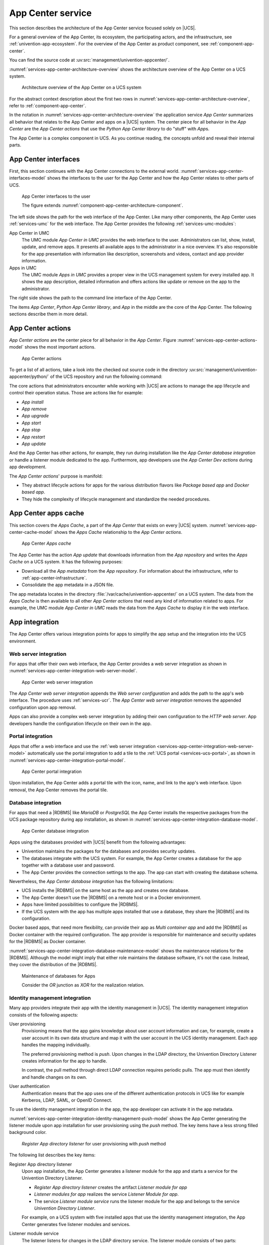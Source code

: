 .. SPDX-FileCopyrightText: 2021-2023 Univention GmbH
..
.. SPDX-License-Identifier: AGPL-3.0-only

.. _services-app-center:

App Center service
==================

.. index::
   single: app center; architecture overview
   single: app center; python app center library
   single: python library; app center

This section describes the architecture of the App Center service focused solely
on |UCS|.

For a general overview of the App Center, its ecosystem, the participating
actors, and the infrastructure, see :ref:`univention-app-ecosystem`. For the
overview of the App Center as product component, see
:ref:`component-app-center`.

You can find the source code at :uv:src:`management/univention-appcenter/`.

:numref:`services-app-center-architecture-overview` shows the architecture
overview of the App Center on a UCS system.

.. _services-app-center-architecture-overview:

.. figure:: /images/App-Center-architecture-overview.*
   :width: 600 px

   Architecture overview of the App Center on a UCS system

For the abstract context description about the first two rows in
:numref:`services-app-center-architecture-overview`, refer to
:ref:`component-app-center`.

In the notation in :numref:`services-app-center-architecture-overview` the
application service *App Center* summarizes all behavior that relates to the App
Center and apps on a |UCS| system. The center piece for all behavior in the *App
Center* are the *App Center actions* that use the *Python App Center library* to
do "stuff" with *App*\ s.

The App Center is a complex component in UCS. As you continue reading, the
concepts unfold and reveal their internal parts.

.. seealso::

   :py:mod:`Python App Center library <univention.appcenter>`
      for detailed information about the Python library for the App Center in
      :cite:t:`ucs-python-api`.

.. _services-app-center-interfaces:

App Center interfaces
---------------------

.. index::
   single: app center; interfaces
   single: app center; http/https
   single: app center; terminal / ssh
   single: interfaces; http/https
   single: interfaces; terminal / ssh
   single: UMC modules; app center in UMC
   single: UMC modules; Apps in UMC
   single: command; univention-app
   single: app center; command univention-app
   single: app; presentation

First, this section continues with the App Center connections to the external
world. :numref:`services-app-center-interfaces-model` shows the interfaces to
the user for the App Center and how the App Center relates to other parts of
UCS.

.. _services-app-center-interfaces-model:

.. figure:: /images/App-Center-interfaces-to-user.*

   App Center interfaces to the user

   The figure extends :numref:`component-app-center-architecture-component`.

The left side shows the path for the web interface of the App Center. Like many
other components, the App Center uses :ref:`services-umc` for the web interface.
The App Center provides the following :ref:`services-umc-modules`:

App Center in UMC
   The UMC module *App Center in UMC* provides the web interface to the user.
   Administrators can list, show, install, update, and remove apps. It presents
   all available apps to the administrator in a nice overview. It's also
   responsible for the app presentation with information like description,
   screenshots and videos, contact and app provider information.

Apps in UMC
   The UMC module *Apps in UMC* provides a proper view in the UCS management
   system for every installed app. It shows the app description, detailed
   information and offers actions like update or remove on the app to the
   administrator.

The right side shows the path to the command line interface of the App Center.

The items *App Center*, *Python App Center library*, and *App* in the middle are
the core of the App Center. The following sections describe them in more detail.

.. seealso::

   :ref:`app-presentation`
      for information about how app providers can define the data for app
      presentation in :cite:t:`ucs-app-center`.

   :uv:src:`management/univention-appcenter/umc/`
      for the source code of the UMC module *App Center in UMC*.

.. _services-app-center-actions:

App Center actions
------------------

.. index::
   single: app actions; install
   single: app actions; remove
   single: app actions; upgrade
   single: app actions; update
   single: app actions; start
   single: app actions; stop
   single: app actions; restart
   single: app actions; available actions
   single: directory listener; app center
   single: lifecycle management

*App Center actions* are the center piece for all behavior in the *App Center*.
Figure :numref:`services-app-center-actions-model` shows the most important
actions.

.. _services-app-center-actions-model:

.. figure:: /images/App-Center-architecture-actions.*

   App Center actions

To get a list of all actions, take a look into the checked out source code in
the directory :uv:src:`management/univention-appcenter/python/` of the UCS
repository and run the following command:

.. code-block:: console
   :caption: Get a list of available *App Center actions* from the sources

   $ find | grep actions

The core actions that administrators encounter while working with |UCS| are
actions to manage the app lifecycle and control their operation status. Those
are actions like for example:

* *App install*
* *App remove*
* *App upgrade*
* *App start*
* *App stop*
* *App restart*
* *App update*

And the App Center has other actions, for example, they run during installation
like the *App Center database integration* or handle a listener module dedicated
to the app. Furthermore, app developers use the *App Center Dev actions* during
app development.

The *App Center actions*\ ' purpose is manifold:

* They abstract lifecycle actions for apps for the various distribution flavors
  like *Package based app* and *Docker based app*.

* They hide the complexity of lifecycle management and standardize the needed
  procedures.

.. seealso::

   :ref:`app-center-ecosystem-apps`
      for information about the various distribution flavors *Package based app*
      and *Docker based app*.

.. _services-app-center-cache:

App Center apps cache
---------------------

.. index::
   single: app center; apps cache
   single: app; metadata
   single: app actions; update
   pair: cache; apps cache
   single: cache; command univention-app update
   single: univention-app; update
   single: JSON; app metadata
   see: file formats; JSON

This section covers the *Apps Cache*, a part of the *App Center* that exists on
every |UCS| system. :numref:`services-app-center-cache-model` shows the *Apps
Cache* relationship to the *App Center actions*.

.. _services-app-center-cache-model:

.. figure:: /images/App-Center-app-cache.*
   :width: 500 px

   App Center *Apps cache*

The App Center has the action *App update* that downloads information from the
*App repository* and writes the *Apps Cache* on a UCS system. It has the
following purposes:

* Download all the *App metadata* from the *App repository*. For information
  about the infrastructure, refer to :ref:`app-center-infrastructure`.

* Consolidate the app metadata in a JSON file.

.. index::
   single: directory; /var/cache/univention-appcenter
   single: cache; /var/cache/univention-appcenter

The app metadata locates in the directory
:file:`/var/cache/univention-appcenter/` on a UCS system. The data from the
*Apps Cache* is then available to all other *App Center actions* that need any
kind of information related to apps. For example, the UMC module *App Center in
UMC* reads the data from the *Apps Cache* to display it in the web interface.

.. _services-app-center-integration:

App integration
---------------

The App Center offers various integration points for apps to simplify the app
setup and the integration into the UCS environment.

.. _services-app-center-integration-web-serber:

Web server integration
~~~~~~~~~~~~~~~~~~~~~~

.. index::
   single: integration; web server
   see: integration; app center integration
   single: app center integration; web server
   single: app center integration; proxy server

For apps that offer their own web interface, the App Center provides a web
server integration as shown in
:numref:`services-app-center-integration-web-server-model`.

.. _services-app-center-integration-web-server-model:

.. figure:: /images/App-Center-integration-web-server.*
   :width: 600 px

   App Center web server integration

The *App Center web server integration* appends the *Web server configuration*
and adds the path to the app's web interface. The procedure uses
:ref:`services-ucr`. The *App Center web server integration* removes the
appended configuration upon app removal.

Apps can also provide a complex web server integration by adding their own
configuration to the *HTTP web server*. App developers handle the configuration
lifecycle on their own in the app.

.. seealso::

   :ref:`create-app-with-docker-web-interface`
      for more information about how to expose the app's web interface in
      :cite:t:`ucs-app-center`.

.. _services-app-center-integration-portal:

Portal integration
~~~~~~~~~~~~~~~~~~

Apps that offer a web interface and use the :ref:`web server integration
<services-app-center-integration-web-server-model>` automatically use the portal
integration to add a tile to the :ref:`UCS portal <services-ucs-portal>`, as
shown in :numref:`services-app-center-integration-portal-model`.

.. _services-app-center-integration-portal-model:

.. figure:: /images/App-Center-integration-portal.*
   :width: 600 px

   App Center portal integration

Upon installation, the App Center adds a portal tile with the icon, name, and
link to the app's web interface. Upon removal, the App Center removes the portal
tile.

.. _services-app-center-integration-database:

Database integration
~~~~~~~~~~~~~~~~~~~~

.. index::
   single: integration; database
   single: app center integration; database
   single: app center integration; MariaDB
   single: app center integration; PostgreSQL
   single: MariaDB; app center integration
   single: MariaDB; maintenance
   single: PostgreSQL; app center integration
   single: PostgreSQL; maintenance
   single: docker; custom database integration
   single: maintenance effort; database

For apps that need a |RDBMS| like *MariaDB* or *PostgreSQL* the App Center
installs the respective packages from the UCS package repository during app
installation, as shown in
:numref:`services-app-center-integration-database-model`.

.. _services-app-center-integration-database-model:

.. figure:: /images/App-Center-integration-database.*
   :width: 600 px

   App Center database integration

Apps using the databases provided with |UCS| benefit from the following
advantages:

* Univention maintains the packages for the databases and provides security
  updates.

* The databases integrate with the UCS system. For example, the App Center
  creates a database for the app together with a database user and password.

* The App Center provides the connection settings to the app. The app can start
  with creating the database schema.

Nevertheless, the *App Center database integration* has the following
limitations:

* UCS installs the |RDBMS| on the same host as the app and creates one database.

* The App Center doesn't use the |RDBMS| on a remote host or in a Docker
  environment.

* Apps have limited possibilities to configure the |RDBMS|.

* If the UCS system with the app has multiple apps installed that use a
  database, they share the |RDBMS| and its configuration.

Docker based apps, that need more flexibility, can provide their app as *Multi
container app* and add the |RDBMS| as Docker container with the required
configuration. The app provider is responsible for maintenance and security
updates for the |RDBMS| as Docker container.

:numref:`services-app-center-integration-database-maintenance-model` shows the
maintenance relations for the |RDBMS|. Although the model might imply that either
role maintains the database software, it's not the case. Instead, they cover the
distribution of the |RDBMS|.

.. _services-app-center-integration-database-maintenance-model:

.. figure:: /images/App-Center-database-maintenance.*
   :width: 600 px

   Maintenance of databases for Apps

   Consider the *OR* junction as *XOR* for the realization relation.

.. seealso::

   :ref:`create-app-with-docker-database`
      for more information about how to configure the app integration in an app
      in :cite:t:`ucs-app-center`.

.. _services-app-center-integration-identity-management:

Identity management integration
~~~~~~~~~~~~~~~~~~~~~~~~~~~~~~~

.. index::
   pair: app center integration; identity management
   single: identity management; push method
   single: identity management; pull method
   pair: app center integration; user provisioning
   single: app center integration; user authentication
   pair: app center integration; directory listener

Many app providers integrate their app with the identity management in |UCS|.
The identity management integration consists of the following aspects:

User provisioning
   Provisioning means that the app gains knowledge about user account
   information and can, for example, create a user account in its own data
   structure and map it with the user account in the UCS identity management.
   Each app handles the mapping individually.

   The preferred provisioning method is *push*. Upon changes in the LDAP
   directory, the Univention Directory Listener creates information for the app
   to handle.

   .. TODO : Add link to directory listener, after the section is done.

   In contrast, the pull method through direct LDAP connection requires periodic
   pulls. The app must then identify and handle changes on its own.

User authentication
   Authentication means that the app uses one of the different authentication
   protocols in UCS like for example Kerberos, LDAP, SAML, or OpenID Connect.

   .. TODO : Once the chapters about the authentication protocols exist, convert
      them to cross-references.

To use the identity management integration in the app, the app developer can
activate it in the app metadata.

:numref:`services-app-center-integration-identity-management-push-model` shows
the App Center generating the listener module upon app installation for user
provisioning using the *push* method. The key items have a less strong filled
background color.

.. _services-app-center-integration-identity-management-push-model:

.. figure:: /images/App-Center-integration-identity-management.*

   *Register App directory listener* for user provisioning with *push* method

The following list describes the key items:

Register App directory listener
   Upon app installation, the App Center generates a listener module for the app
   and starts a service for the Univention Directory Listener.

   * *Register App directory listener* creates the artifact *Listener module for
     app*

   * *Listener modules for app* realizes the service *Listener Module for app*.

   * The service *Listener module service* runs the listener module for the app
     and belongs to the service *Univention Directory Listener*.

   For example, on a UCS system with five installed apps that use the identity
   management integration, the App Center generates five listener modules and
   services.

.. index:: JSON; app directory listener, listener; app directory listener

Listener module service
   The listener listens for changes in the LDAP directory service. The listener
   module consists of two parts:

   #. Part one creates change information relevant to the app based on changes
      in the LDAP directory. Such changes are, for example, *user account
      created*, *user account modified*, or *user account removed*.

   #. Part two takes the information about the changes and creates a JSON file,
      the artifact *Listener data JSON for app*, with information about the user
      account and about the kind of change. It periodically looks for the file
      from part one to generate the JSON file.

Listener data JSON for app
   Is the artifact created by the *Listener module service*. From an
   architecture perspective the artifact realizes the data object *IDM data for
   app*.

Provision users to app
   *Provision users to app* reads the *IDM data for app*, handles them
   accordingly, and writes the relevant information to the *App's user
   database*. For example, the app creates a user account in its database to
   internally refer to the user. The *Installed app*, that has *Provision users
   to app* assigned, is responsible to handle the JSON files written by the
   *Listener module service*.

.. seealso::

   For app software developers, refer to the following content in
   :cite:t:`ucs-app-center`:

   * :ref:`connection-idm` for information about how to connect an app with the
     identity management.

   * :ref:`provisioning`

     * :ref:`provisioning-pull`

     * :ref:`provisioning-push`

   * :ref:`authentication`

     * :ref:`authentication-ldap`

     * :ref:`authentication-kerberos`

.. _services-app-center-integration-extended-attributes:

Extended attributes
~~~~~~~~~~~~~~~~~~~

.. index::
   pair: extended attributes; app center integration

The App Center uses *extended attributes* for every app upon installation when
the app requires the administrator to enable user accounts for the app.

Extended attributes require an LDAP schema extension. The App Center creates that
schema extension automatically and registers it in the LDAP directory service.
And it also generates the extended attribute accordingly to use the extra fields
added with the schema extension and map them to respective fields in UDM.

For more information about extended attributes from the architecture
perspective, refer to :ref:`services-udm-data`.

Beyond the default schema extension, the App Center also registers schema
extensions provisioned with the app. Apps that use the LDAP directory as their
user database make use of schema extensions and extended attributes to enable a
respective user administration for the system administrator. An LDAP schema
extension ensures that the third party software can use the required LDAP
attributes.

.. seealso::

   Administrators refer to the following content in :cite:t:`ucs-manual`:

   :ref:`central-extended-attrs`
      How to use extended attributes

.. seealso::

   App software developers, refer to the following content in
   :cite:t:`ucs-app-center`:

   :ref:`user-rights-management`
      for more information about user rights management for apps.

.. _services-app-center-dependencies:

Dependencies for the App Center
-------------------------------

.. index::
   pair: dependency; app center

As complex component in UCS, the service *App Center* has the following dependencies:

* :ref:`services-ucr`
* :ref:`services-udm`
* :ref:`services-umc`
* Univention Directory Listener
* :ref:`services-ucs-portal`
* Univention updater
* *Docker.io* with the *Docker Engine* and *Docker compose*

.. TODO : Add references, once ready: Univention Directory Listener, Updater

:numref:`services-app-center-dependency-model` shows the direct dependencies in
the model.

.. _services-app-center-dependency-model:

.. figure:: /images/App-Center-dependencies.*
   :width: 650 px

   Dependencies of the App Center

The dependency to the *Univention updater* comes from the App Center's handling
of the *Package based Apps* and for example the *App Center database
integration*.
